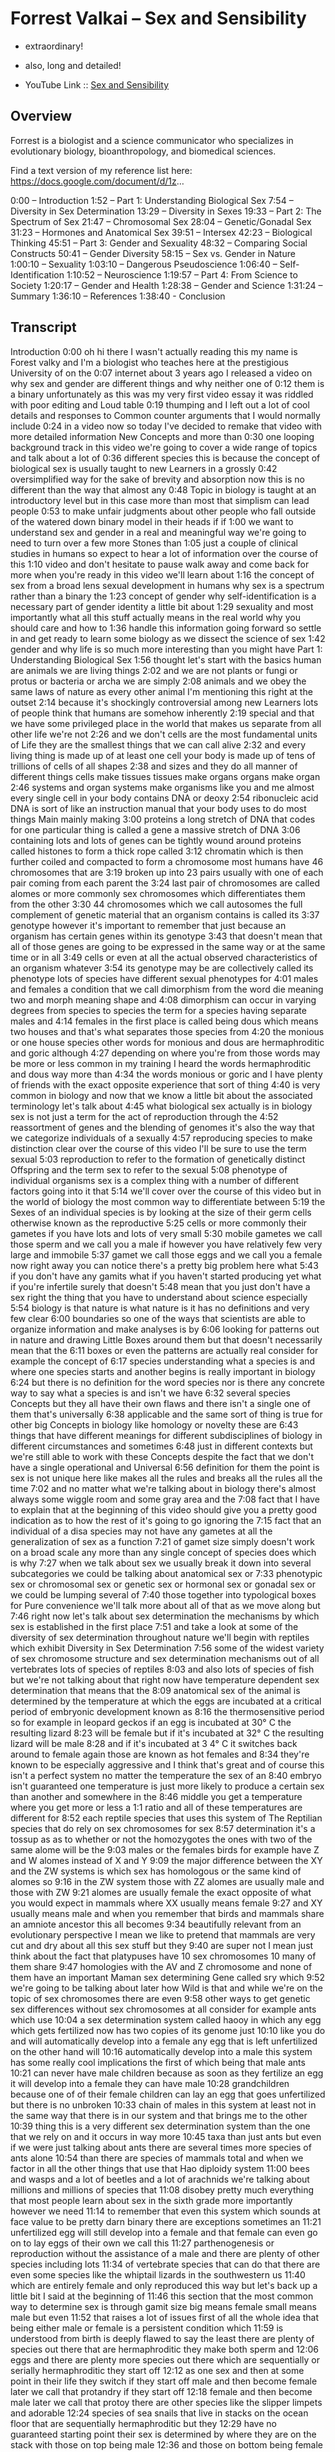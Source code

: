 * Forrest Valkai -- Sex and Sensibility

- extraordinary!
- also, long and detailed!

- YouTube Link :: [[https://youtu.be/nVQplt7Chos?si=adfWny1_eMU42yMV][Sex and Sensibility]]

** Overview

Forrest is a biologist and a science communicator who specializes in evolutionary biology, bioanthropology, and biomedical sciences.

Find a text version of my reference list here: https://docs.google.com/document/d/1z...

0:00 – Introduction
1:52 – Part 1: Understanding Biological Sex
7:54 – Diversity in Sex Determination
13:29 – Diversity in Sexes
19:33 – Part 2: The Spectrum of Sex
21:47 – Chromosomal Sex
28:04 – Genetic/Gonadal Sex
31:23 – Hormones and Anatomical Sex
39:51 – Intersex
42:23 – Biological Thinking
45:51 – Part 3: Gender and Sexuality
48:32 – Comparing Social Constructs
50:41 – Gender Diversity
58:15 – Sex vs. Gender in Nature
1:00:10 – Sexuality
1:03:10 – Dangerous Pseudoscience
1:06:40 – Self-Identification
1:10:52 – Neuroscience
1:19:57 – Part 4: From Science to Society
1:20:17 – Gender and Health
1:28:38 – Gender and Science
1:31:24 – Summary
1:36:10 – References
1:38:40 - Conclusion

** Transcript

Introduction
0:00
oh hi there I wasn't actually reading this my name is Forest valky and I'm a biologist who teaches here at the prestigious University of on the
0:07
internet about 3 years ago I released a video on why sex and gender are different things and why neither one of
0:12
them is a binary unfortunately as this was my very first video essay it was riddled with poor editing and Loud table
0:19
thumping and I left out a lot of cool details and responses to Common counter arguments that I would normally include
0:24
in a video now so today I've decided to remake that video with more detailed information New Concepts and more than
0:30
one looping background track in this video we're going to cover a wide range of topics and talk about a lot of
0:36
different species this is because the concept of biological sex is usually taught to new Learners in a grossly
0:42
oversimplified way for the sake of brevity and absorption now this is no different than the way that almost any
0:48
Topic in biology is taught at an introductory level but in this case more than most that simplism can lead people
0:53
to make unfair judgments about other people who fall outside of the watered down binary model in their heads if if
1:00
we want to understand sex and gender in a real and meaningful way we're going to need to turn over a few more Stones than
1:05
just a couple of clinical studies in humans so expect to hear a lot of information over the course of this
1:10
video and don't hesitate to pause walk away and come back for more when you're ready in this video we'll learn about
1:16
the concept of sex from a broad lens sexual development in humans why sex is a spectrum rather than a binary the
1:23
concept of gender why self-identification is a necessary part of gender identity a little bit about
1:29
sexuality and most importantly what all this stuff actually means in the real world why you should care and how to
1:36
handle this information going forward so settle in and get ready to learn some biology as we dissect the science of sex
1:42
gender and why life is so much more interesting than you might have
Part 1: Understanding Biological Sex
1:56
thought let's start with the basics human are animals we are living things
2:02
and we are not plants or fungi or protus or bacteria or archa we are simply
2:08
animals and we obey the same laws of nature as every other animal I'm mentioning this right at the outset
2:14
because it's shockingly controversial among new Learners lots of people think that humans are somehow inherently
2:19
special and that we have some privileged place in the world that makes us separate from all other life we're not
2:26
and we don't cells are the most fundamental units of Life they are the smallest things that we can call alive
2:32
and every living thing is made up of at least one cell your body is made up of tens of trillions of cells of all shapes
2:38
and sizes and they do all manner of different things cells make tissues tissues make organs organs make organ
2:46
systems and organ systems make organisms like you and me almost every single cell in your body contains DNA or deoxy
2:54
ribonucleic acid DNA is sort of like an instruction manual that your body uses to do most things Main mainly making
3:00
proteins a long stretch of DNA that codes for one particular thing is called a gene a massive stretch of DNA
3:06
containing lots and lots of genes can be tightly wound around proteins called histones to form a thick rope called
3:12
chromatin which is then further coiled and compacted to form a chromosome most humans have 46 chromosomes that are
3:19
broken up into 23 pairs usually with one of each pair coming from each parent the
3:24
last pair of chromosomes are called alomes or more commonly sex chromosomes which differentiates them from the other
3:30
44 chromosomes which we call autosomes the full complement of genetic material that an organism contains is called its
3:37
genotype however it's important to remember that just because an organism has certain genes within its genotype
3:43
that doesn't mean that all of those genes are going to be expressed in the same way or at the same time or in all
3:49
cells or even at all the actual observed characteristics of an organism whatever
3:54
its genotype may be are collectively called its phenotype lots of species have different sexual phenotypes for
4:01
males and females a condition that we call dimorphism from the word die meaning two and morph meaning shape and
4:08
dimorphism can occur in varying degrees from species to species the term for a species having separate males and
4:14
females in the first place is called being dous which means two houses and that's what separates those species from
4:20
the monious or one house species other words for monious and dous are hermaphroditic and goric although
4:27
depending on where you're from those words may be more or less common in my training I heard the words hermaphroditic and dous way more than
4:34
the words monious or goric and I have plenty of friends with the exact opposite experience that sort of thing
4:40
is very common in biology and now that we know a little bit about the associated terminology let's talk about
4:45
what biological sex actually is in biology sex is not just a term for the act of reproduction through the
4:52
reassortment of genes and the blending of genomes it's also the way that we categorize individuals of a sexually
4:57
reproducing species to make distinction clear over the course of this video I'll be sure to use the term sexual
5:03
reproduction to refer to the formation of genetically distinct Offspring and the term sex to refer to the sexual
5:08
phenotype of individual organisms sex is a complex thing with a number of different factors going into it that
5:14
we'll cover over the course of this video but in the world of biology the most common way to differentiate between
5:19
the Sexes of an individual species is by looking at the size of their germ cells otherwise known as the reproductive
5:25
cells or more commonly their gametes if you have lots and lots of very small
5:30
mobile gametes we call those sperm and we call you a male if however you have relatively few very large and immobile
5:37
gamet we call those eggs and we call you a female now right away you can notice there's a pretty big problem here what
5:43
if you don't have any gamits what if you haven't started producing yet what if you're infertile surely that doesn't
5:48
mean that you just don't have a sex right the thing that you have to understand about science especially
5:54
biology is that nature is what nature is it has no definitions and very few clear
6:00
boundaries so one of the ways that scientists are able to organize information and make analyses is by
6:06
looking for patterns out in nature and drawing Little Boxes around them but that doesn't necessarily mean that the
6:11
boxes or even the patterns are actually real consider for example the concept of
6:17
species understanding what a species is and where one species starts and another begins is really important in biology
6:24
but there is no definition for the word species nor is there any concrete way to say what a species is and isn't we have
6:32
several species Concepts but they all have their own flaws and there isn't a single one of them that's universally
6:38
applicable and the same sort of thing is true for other big Concepts in biology like homology or novelty these are
6:43
things that have different meanings for different subdisciplines of biology in different circumstances and sometimes
6:48
just in different contexts but we're still able to work with these Concepts despite the fact that we don't have a single operational and Universal
6:56
definition for them the point is sex is not unique here like makes all the rules and breaks all the rules all the time
7:02
and no matter what we're talking about in biology there's almost always some wiggle room and some gray area and the
7:08
fact that I have to explain that at the beginning of this video should give you a pretty good indication as to how the rest of it's going to go ignoring the
7:15
fact that an individual of a disa species may not have any gametes at all the generalization of sex as a function
7:21
of gamet size simply doesn't work on a broad scale any more than any single concept of species does which is why
7:27
when we talk about sex we usually break it down into several subcategories we could be talking about anatomical sex or
7:33
phenotypic sex or chromosomal sex or genetic sex or hormonal sex or gonadal sex or we could be lumping several of
7:40
those together into typological boxes for Pure convenience we'll talk more about all of that as we move along but
7:46
right now let's talk about sex determination the mechanisms by which sex is established in the first place
7:51
and take a look at some of the diversity of sex determination throughout nature we'll begin with reptiles which exhibit
Diversity in Sex Determination
7:56
some of the widest variety of sex chromosome structure and sex determination mechanisms out of all vertebrates lots of species of reptiles
8:03
and also lots of species of fish but we're not talking about that right now have temperature dependent sex determination that means that the
8:09
anatomical sex of the animal is determined by the temperature at which the eggs are incubated at a critical period of embryonic development known as
8:16
the thermosensitive period so for example in leopard geckos if an egg is incubated at 30° C the resulting lizard
8:23
will be female but if it's incubated at 32° C the resulting lizard will be male
8:28
and if it's incubated at 3 4° C it switches back around to female again those are known as hot females and
8:34
they're known to be especially aggressive and I think that's great and of course this isn't a perfect system no matter the temperature the sex of an
8:40
embryo isn't guaranteed one temperature is just more likely to produce a certain sex than another and somewhere in the
8:46
middle you get a temperature where you get more or less a 1:1 ratio and all of these temperatures are different for
8:52
each reptile species that uses this system of The Reptilian species that do rely on sex chromosomes for sex
8:57
determination it's a tossup as as to whether or not the homozygotes the ones with two of the same alome will be the
9:03
males or the females birds for example have Z and W alomes instead of X and Y
9:09
the major difference between the XY and the ZW systems is which sex has homologous or the same kind of alomes so
9:16
in the ZW system those with ZZ alomes are usually male and those with ZW
9:21
alomes are usually female the exact opposite of what you would expect in mammals where XX usually means female
9:27
and XY usually means male and when you remember that birds and mammals share an amniote ancestor this all becomes
9:34
beautifully relevant from an evolutionary perspective I mean we like to pretend that mammals are very cut and dry about all this sex stuff but they
9:40
are super not I mean just think about the fact that platypuses have 10 sex chromosomes 10 many of them share
9:47
homologies with the AV and Z chromosome and none of them have an important Maman sex determining Gene called sry which
9:52
we're going to be talking about later how Wild is that and while we're on the topic of sex chromosomes there are even
9:58
other ways to get genetic sex differences without sex chromosomes at all consider for example ants which use
10:04
a sex determination system called haooy in which any egg which gets fertilized now has two copies of its genome just
10:10
like you do and will automatically develop into a female any egg that is left unfertilized on the other hand will
10:16
automatically develop into a male this system has some really cool implications the first of which being that male ants
10:21
can never have male children because as soon as they fertilize an egg it will develop into a female they can have male
10:28
grandchildren because one of of their female children can lay an egg that goes unfertilized but there is no unbroken
10:33
chain of males in this system at least not in the same way that there is in our system and that brings me to the other
10:39
thing this is a very different sex determination system than the one that we rely on and it occurs in way more
10:45
taxa than just ants but even if we were just talking about ants there are several times more species of ants alone
10:54
than there are species of mammals total and when we factor in all the other things that use that Hao diploidy system
11:00
bees and wasps and a lot of beetles and a lot of arachnids we're talking about millions and millions of species that
11:08
disobey pretty much everything that most people learn about sex in the sixth grade more importantly however we need
11:14
to remember that even this system which sounds at face value to be pretty darn binary there are exceptions sometimes an
11:21
unfertilized egg will still develop into a female and that female can even go on to lay eggs of their own we call this
11:27
parthenogenesis or reproduction without the assistance of a male and there are plenty of other species including lots
11:34
of vertebrate species that can do that there are even some species like the whiptail lizards in the southwestern us
11:40
which are entirely female and only reproduced this way but let's back up a little bit I said at the beginning of
11:46
this section that the most common way to determine sex is through gamit size big means female small means male but even
11:52
that raises a lot of issues first of all the whole idea that being either male or female is a persistent condition which
11:59
is understood from birth is deeply flawed to say the least there are plenty of species out there that are hermaphroditic they make both sperm and
12:06
eggs and there are plenty more species out there which are sequentially or serially hermaphroditic they start off
12:12
as one sex and then at some point in their life they switch if they start off male and then become female later we call that protandry if they start off
12:18
female and then become male later we call that protoy there are other species like the slipper limpets and adorable
12:24
species of sea snails that live in stacks on the ocean floor that are sequentially hermaphroditic but they
12:29
have no guaranteed starting point their sex is determined by where they are on the stack with those on top being male
12:36
and those on bottom being female so even if one of them has been a male for a very long time all it takes is another
12:41
limpic climbing on top and it'll just turn into a female they're also plenty of species like the stoplight parrot
12:47
fish which are sequentially hermaphroditic but don't have to be they only switch Sexes if they can't find a
12:53
mate and there are even other species which are bidirectionally hermaphroditic meaning they can swap back and forth all
12:59
of these situations constitute massive evolutionary advantages because these individuals get to pass their genes
13:04
along regardless of what sex they have to be to do it and the other members of their population get to do the same all
13:10
that is to say sperm versus egg production is not a bad way to talk about sex it's just important to
13:15
remember that it's not always the full story in all those examples I just gave there are species which produce sperm at
13:21
one point in their lives and eggs at another point in their lives meaning their sex is neither fixed nor immutable
13:26
and asking for their sex is about as useful as asking for the time but even with all that in mind we could still say
Diversity in Sexes
13:32
that these species are producing either one type of gamet or the other or both at any given time and because there are
13:38
still just these two types of gametes this is still ultimately a binary system the problem is that only applies because
13:45
we're talking about an isogamous species here species which have more than one size of gamt and there are plenty of
13:51
species which are isog gamus meaning they have only one size of gamt so what are we supposed to do with them and to
13:57
be clear being isog gamus isn't the same thing as being hermaphroditic these species still differentiate into mating
14:03
types which you can kind of think of as males and females only we would call them plus and minus based on who's giving and who's receiving the gametes
14:09
and of course if we were to try to Define everybody that way then animals like seahorses would have their sexes swapped because the females deposit eggs
14:16
into the males who then fertilize them and give birth to live young and then there's tetrahymena thmil a radical
14:22
little protozoan with seven distinct mating types each one of which can reproduce with any of the other six but
14:27
not with its own there are also some species out there that have more than two gamet sizes for example there's a
14:32
species of fruit fly which has one size of egg and three different sizes of sperm so if size is really all that
14:39
matters we should be saying that there are four Sexes here or at the very least there's two but one of them is broken
14:44
down into three subcategories one of which violates this whole system anyway because its sperm is bigger than the egg
14:50
and that's not even mentioning the situations where the sperm is bigger than the entire fly there's also a genus
14:56
of green algae which can reproduce in a variety of ways some a sexual some sexual and one of the sexual ways that
15:01
it can reproduce is to divide itself up to 64 times until it becomes its own
15:07
gametes each of the daughter cells grows a flagellum and becomes a gamet of a variety of sizes and then there's the
15:13
genus pandina which lives in colonies of 16 cells which then divide into eight large and eight small gametes only any
15:20
of those gametes can fuse two big two small one big one small you name it some plants also have sperm and eggs although
15:26
they do things a little bit differently looking just at the angiosperms the flowering plants they can be either
15:31
monious or dous but even within those two categories there's a lot of variation when a flower has both male
15:38
and female parts we call it a perfect flower apricots are a great example of a Monisha species with perfect flowers
15:45
when a flower has either male or female parts we call those imperfect flowers so you could have a disa species like Aspen
15:52
trees in which each tree is either male or female but you could also have imperfect flowers within a mon species
15:59
walnut trees for example are monious and have both male and female flowers on the
16:04
same tree and then there are fungi which also have different mating types which are sort of analogous to the sexes in
16:10
plants and animals in that they each possess a particular set of genes which conveys a particular sexual phenotype
16:15
the difference is that in some fungi like yeast there are two mating types and in other fungi like split Gill
16:21
mushrooms there are over 23,000 mating types and even among all those mating
16:27
types there are different levels of of complexity with some mating types being unipolar bipolar or tetrapolar depending
16:33
on how many crossover events there are and how many genes are actually being shared during reproduction and none of
16:39
that is even touching on the fact that there are some fungi which are homothallic meaning they can self- fertilize and reproduce from a single
16:45
Spore and then there are heterothallic fungi which need other compatible fungi to reproduce with nor is it touching on
16:52
the fact that some fungi can exist in an anamorphic or asexual form or a tmorph
16:58
or sexual form allowing them to adapt their reproductive strategy to whatever their local environment requires and
17:05
even if you were to really really try to say that all of these fungi actually exist in a very specific discrete sexual
17:12
category the hyi or the roots of the fungus can have multiple nuclei within
17:17
the same cell and those nuclei can contain different genomes of different mating types which means one single
17:23
fungal system can have lots of different Sexes all at once and even if we walk it
17:29
all the way back to strictly dous and anog species there are still individuals
17:35
which we call gynandromorphs which means they have some male and some female parts within the same body there are
17:41
even some of them which we call bilateral gandr morphs because they're split right down the middle with one
17:47
half of their body being male and the other half being female bilateral gandr morphy doesn't really happen in mammals
17:53
but it does happen in Maman gonads ovotestes are organs which have ovarian tissue on one side and testicular tissue
18:00
on the other side that can happen in humans and in many other mammals and there are even some mammals like
18:06
European moles where that is the normal ground state of all females perhaps this is all just a bit too weird and you want
18:12
to try to do away with all this variation and combine sex and sexual reproduction boiling sex down to just
18:19
the function of genome blend unfortunately if you do that things are going to get a whole lot weirder
18:24
consider for example the fact that bacteria can share genes in lots of different ways one of those ways is
18:30
called conjugation which is essentially bacterial mating during conjugation a donor cell connects to a recipient cell
18:36
and gives them plasma genes which they can use the attachment is even done by a structure called a sex pilus how are you
18:42
going to talk about males and females in an organism which has no sex chromosomes no sex organs no gametes no more than
18:49
one cell and in which any individual could give or receive DNA at any given time and let's not forget the fact that
18:56
bacteria can also do this neat trick called trans information where they can incorporate free DNA into their genomes
19:02
and that DNA can be sourced from pretty much anywhere including dead bacteria if
19:07
you really want to say that sex is all just about genome blending then you'd have to admit that sometimes functional
19:14
sexual reproduction can happen with dead things so it's important that we have some sort of structure to this concept
19:20
of sex but as we've just seen that structure is highly variable and can be pretty difficult to pin down so where do
19:26
we go from here well it just so happens that this EX exact issue is why Modern Biology is Shifting to a new model of a
19:32
sex Spectrum let's talk about [Music]
Part 2: The Spectrum of Sex
19:39
that for a lot of people the concept of sex being multi-dimensional Dynamic and
19:44
spectral can be a little bit daunting but Spectra in nature even regarding sex
19:49
is something that you're almost certainly already more familiar with than you may realize consider for example human height we know that male
19:56
humans are 10 to 15% taller than female but when we look at how that data plots out the actual distribution of height
20:03
between Sexes we see that there's certainly a difference between averages but the overlap is nearly 2/3 of the
20:09
graph so when we say that males are 10 to 15% taller than females we don't mean that every male is taller than every
20:16
female nor do we mean that height alone is a reliable way to distinguish between Sexes nor do we mean that any male
20:23
that's shorter than an average female isn't actually a male or that there's a height limit to females or anything like
20:29
that we're just talking about a trend in the population and when you start thinking about almost any sex-based
20:35
characteristic even sex determining factors you'll find that we're talking about Trends not binaries a whole heck
20:41
of a lot despite popular belief there is no single simple switch for sex determination in fact the more we've
20:48
looked at it the more we found that sex is a multivariant system a suite of diverse characteristics produced by an
20:55
array of different factors no single one of which is solely determinant of the outcome and no single one of which has
21:01
only two options and to better understand what I mean by that let's look at humans as a case study overall
21:06
there are four major steps to sex determination in humans first is the establishment of your chromosomal sex at
21:12
the time of fertilization this is usually either XX or XY second is the development of gonads due to the
21:18
expression of genetic Pathways encoded on those chromosomes this establishes your gatal sex third is the continuation
21:24
of sex specific development of your internal and external genitalia which is what establishes your anatomical sex and
21:31
finally you establish outwardly visible sex characteristics which is what establishes your phenotypic sex and
21:36
while that all sounds very straightforward at face value when you understand the sheer range of possibilities in each one of those four
21:43
steps you'll start to see why it's completely impossible to call any part of this a binary let's start big with
Chromosomal Sex
21:49
the idea that XX always means female and XY always means male right away this has
21:54
a lot of problems de Chappelle syndrome is when a person has XX chromosomes but still develops anatomically as a male
22:01
this usually happens because the SR y Gene an important Gene for male development is translocated or moved
22:07
onto an X chromosome but this isn't always the case because the genes for both testes and ovaries are Upstream so
22:14
to speak there are individuals with de Chappelle syndrome who don't possess any y derived genes at all and just as de
22:21
Chappelle syndrome is a variation in the sex characteristics of people with XX chromosomes Swire syndrome is a
22:27
variation in the sex characteristics of people with XY chromosomes for example there could be a mutation on or a
22:32
deletion of that sry Gene and without that Gene acting on gonads these people
22:37
could be chromosomally male but hormonally anatomically and phenotypically female and yes there are
22:44
plenty of cases of women with swi syndrome getting pregnant and giving birth these are anatomically female
22:49
chromosomally male women giving birth to healthy children and this can be done experimentally as well researchers have
22:55
spliced an sry gene into mice with XX chromosomes or out of mice with XY chromosomes and cause them to develop
23:02
anatomies and behaviors that are in STK contrast to their chromosomal sex even going so far is seeing XX mice develop
23:08
male genitalia or having XY mice bearing litters and this happens out in nature as well even in mammals in African pygmy
23:15
mice 75% of females have a y chromosome and an Sr y Gene and in the creeping BS
23:21
here in the US all males have XX chromosomes these aren't anomalies or crazy mutations these are persistent
23:28
evolutionary changes and even humans which have a y chromosome and an Sr y Gene still develop in the same estrogen
23:36
Rich environment as every other embryo and if they don't produce enough testosterone to counteract that estrogen
23:41
they could still develop as an anatomical female no matter what their chromosomes or what their genes look
23:47
like but that's getting ahead of ourselves and talking about hormones we'll get to those in a minute going further with just genes and chromosomes
23:53
there's also Turner syndrome which is the condition of having an X and then nothing else having just a y would be
23:59
lethal but having Just One X is functionally the same as being chromosomally female because when you
24:04
have two x's the second X doesn't really do much if you recall chromosomes are made of a thick rope of DNA and proteins
24:11
called chromatin when that chromatin is loose and accessible the genes contained within it are able to be transcribed to
24:17
make proteins we call this structure UK chromatin when the chromatin is wound tightly however the genes are
24:23
inaccessible and functionally inactive we call that structure heterochromatin when someone has has 2 X chromosomes one
24:29
of those X's ends up being scrunched down and condensed into a heterochromatic structure called a bar
24:35
body with only about 15% of it being expressed at any given time and whether it's the first or the second X that gets
24:40
scrunched up like this varies from cell to cell you could literally have two cells right next to each other one
24:47
expressing the first X and the other expressing the second X this can be easily seen in calico cats which have
24:52
the alals for either orange or black fur on their ex chromosomes the random distribution of orange or black color
24:58
with in their coats is the result of the random inactivation of X chromosomes in their underlying tissues so if you think
25:04
having either XX or XY chromosomes is the only thing that determines your sex then would someone with turner syndrome
25:10
with only one X chromosome have half of a sex looking in the opposite direction triple X syndrome as the name suggests
25:16
is when someone has three X chromosomes poly X syndrome is when someone has four or five X chromosomes Jacob syndrome is
25:23
when they have one X and two y's and kleinfelter syndrome is any combination of multiple x's and one or more y's so
25:31
XX y XX y y XXX y XXXX YY and on and on
25:37
and on so again if you really think that having either XX or XY chromosomes is the only thing that establishes your sex
25:44
then would someone with three or more sex chromosomes have multiple Sexes and the possibilities certainly don't stop
25:50
there because there are some ways in which a person can have some cells inside their body which are chromosomally different than others one
25:56
of the ways this can happen is mosaicism which usually occurs following a copying error early in development resulting in
26:02
an individual developing from a single egg but possessing two or more cell populations with different genetic
26:07
makeup mosaicism can affect any type of cell and can include whole sex chromosomes as well resulting in a
26:13
person with a mixture of male and female cells and subsequently male and female traits and mosaicism isn't the only way
26:19
in which you can have cells with different DNA inhabiting the same body chimerism occurs when two different egg
26:24
cells are fertilized and then at some point in their development the embryos fuse meaning the resulting embryo will
26:30
have two sets of cells with two different types of DNA fun fact this is also called reverse twinning which is an
26:36
awesome name just like with mosaicism the tissues that end up being chimeric in these situations vary in each
26:41
circumstance depending on which cells are traveling how they do it and where they settle chimerism usually doesn't
26:47
show any signs or symptoms but sometimes when these people have children they find that they are more distantly
26:52
related to them than they had expected with a son or a daughter being more genetically similar to a nephew or or a
26:58
nie for example how Wild is that and also just like with mosaicism this can result in a person with a mixture of
27:05
male and female cells and the unique proportion and distribution of those cells dictates that person's unique sex
27:11
characteristics and all of that is just primary chimerism secondary chimerism can be the result of organ
27:17
transplantation blood transfusion or if you've ever been pregnant before you may have experienced a phenomenon called
27:23
microchimerism without even knowing it microchimerism is when fetal stem cells cross the placenta and implant
27:29
themselves somewhere in the parents body or vice versa if you're chromosomally female and you've ever been pregnant
27:35
with a chromosomally male child there's a chance that some of the cells and some of the organs somewhere in your body
27:41
have XY chromosomes and some of your child cells have XX chromosomes and that's all totally natural the point is
27:47
just like with all the different chromosomal configurations that we talked about earlier if xx and XY are all that matters how would we classify
27:55
these people do they have multiple Sexes at once are different parts of their body different Sexes or can we just
28:01
admit that some people exist outside the simplified binary framework a moment ago
Genetic/Gonadal Sex
28:06
I touched on how defining chromosomal females as having two x's is really about as useful as just saying that they
28:12
don't have a y but having a why doesn't really mean anything on its own either
28:17
remember certain genes are only going to be expressed at certain times under certain conditions and in certain
28:22
tissues like for example some of the genes that produce sperm which are only ever going to be expressed in the testes
28:28
so if I don't have testes for any of the reasons that we talked about earlier or any other reason then these genes do
28:35
nothing and having them means nothing the point is even if you have a certain sex related Gene even if you have a
28:41
whole sex chromosome you could still be missing any one of a dozen pieces of the puzzle of what sex determination
28:47
actually is for example there was one study back in the 1980s that showed that female wallabies with XX alomes that
28:53
didn't have any egg cells at Birth actually went on to develop testes even without an sry Gene and you know why
29:00
it's because everybody watching this has the genes for both testes and ovaries
29:05
what goads you get whether it's one or the other or neither or both comes down to an incredibly complex set of genetic
29:12
interactions across several chromosomes most of which aren't even your sex chromosomes for example one of the genes
29:18
that helps build testes is called s sox9 and it's found on chromosome number 17
29:24
if you have ovaries that's because there's another gene on your ex chromosome called n r0 B1 which makes a
29:30
protein called Dax one that stops s sox9 from giving you testes now chromosomal
29:35
males have an X chromosome too but they also have a y chromosome which usually contains a gene called Sr Y which works
29:41
by producing a protein which binds to nr0 B1 and stops it from making Dax one so that s sox9 can produce testes again
29:49
that's why I have testes at this very moment it's because a gene made of protein that stopped another Gene from
29:55
making a different protein that would have have otherwise stopped a different Gene from giving me the testes that I
30:02
have how awesome is that it's also important to remember that some genes are pleotropic meaning they are one gene
30:08
with several effects throughout the body a great example of that is s sox9 which isn't only responsible for testical
30:15
development but also plays a role in skeleton development and it's even more important to remember that the three
30:20
genes I just listed aren't even close to the end of the story there are plenty more genes at play here like w nt4 which
30:27
is important for veloping ovaries and kidneys and even if I were to give you every single Gene that I could think of
30:33
it still might not be the end of the story because there's evidence for other unknown genes which play some role in
30:39
gonad development as well now if you're paying attention you might be starting to put some pieces together here like for example that you could have a
30:45
perfectly functional Y chromosome but have a mutation on your sx9 gene or extra copies of your W4 Gene and so you
30:52
still end up with female reproductive Anatomy or you could have no Y chromosome at all but you're missing an nr0 one gene or overex expressing an S
30:59
sox9 Gene and so you still end up with testes and let's not forget the difference between heterochromatin and
31:05
UK chromatin you could have all the right genes in all the right places but they're just wound a little bit too tightly so they're functionally turned
31:11
off and yes there are other animals even other mammals that don't have an sry gene or even a y chromosome and yet they
31:18
still have genetic sex differentiation and they still reproduce sexually none of these factors are guaranteed binary
Hormones and Anatomical Sex
31:24
sex switches but let's ignore all of that let's say you have have all the right chromosomes and all the right genes and whatever gonads that you like
31:31
that still isn't good enough because it is the hormones that those gonads produce that actually causes you to
31:38
develop as a male or a female or somewhere in between and hormones aren't nearly as simple as people like to
31:43
pretend either for about as long as we've known what hormones are the idea of testosterone being the man hormone
31:50
that makes you aggressive and estrogen being the woman hormone that makes you compassionate has been very popular
31:56
science fiction however all all the way back in the 1930s scientists were noticing that both male and female
32:02
animals interacted with both male and female hormones in pretty unexpected ways male horses were shown to possess
32:08
striking levels of female hormones and female rats exposed to male hormones experienced female typical anatomical
32:15
developments even male typical and female typical behaviors seemed to increase when lab animals were exposed
32:20
to hormones of the opposite sex just like everything else in biology hormones got a lot more interesting the closer we
32:26
looked at them and yet to this day lots of people are still very surprised to find that we all have testosterone and
32:32
estrogen and all sorts of other hormones in our bodies all the time and they don't usually do what people think they
32:38
do Endocrinology gets pretty complicated pretty fast so let me give you a very simplified example of a few key hormones
32:45
so you can understand a little bit of what I'm talking about here you see some of the cholesterol in your body can be converted into progesterone and that's
32:51
what becomes testosterone and that's what gives you what some of my anatomy professors would call male internal Plumbing some testosterone can then be
32:58
converted into dihydrotestosterone and that's what gives you male external genitalia or
33:03
testosterone can be converted into estrogen and estradiol and that's where you get female sex characteristics
33:09
sometimes the same hormones can have different effects in different Sexes like the lutenizing hormone which triggers the ovaries to release eggs and
33:15
the testes to produce sperm or a Stadol which signals the growth of female internal genitalia and also helps
33:20
regulate erectile function all this is to say these different hormones are not male or female things everybody has all
33:27
of these hormones in their bodies all the time and your specific hormone levels are as unique as your fingerprint
33:32
it's also important to point out that hormones don't actually do anything by themselves all they can do is bind the
33:39
cell receptors and then cause those cells to do things and those cell receptors are controlled by a totally
33:44
different Gene pathway with just as much room for variation so for example you could have a daughter who hasn't had her
33:50
first period by age 16 so you bring her to the doctor to figure out what's going on and you find out that she's actually
33:55
chromosomally male but she has Androgen in Sensitivity Syndrome which means her cells aren producing The receptors to
34:00
bind testosterone so even though she has XY chromosomes and more than enough testosterone to go around she is still
34:07
anatomically and phenotypically female and if you think that's some wild and Fantastical scenario it's not Androgen
34:14
Sensitivity Syndrome affects one in 20,000 people that's about the same rate as albanism and there are some ways in
34:20
which more or less the same thing can happen in the opposite direction like some cases of congenital adrenal
34:25
hyperplasia in which a chromosome will female would be exposed to high levels of androgens prenatally and so develop
34:32
partially or fully masculinized external genitalia but who cares about all these chromosomes and genes and hormones and
34:39
developmental stuff at the end of the day you're either born with a penis or a vulva right well not always in Western
34:46
cultures sex is typically assigned at Birth based on a visual inspection of external genitalia and for that reason a
34:52
lot of people tend to assume that external genitalia are a simple and unambiguous way to indicate sex in One
34:58
Direction or the other but that is a super narrow Viewpoint and it couldn't be further from the truth to understand
35:03
what I mean by that let's start by addressing the super common belief that we are all females by default and it's
35:09
the Y chromosome that makes someone transform into a male that is a major oversimplification and the truth is way
35:15
cooler at around 3 to 6 weeks of development regardless of your sex chromosomes all embryos look the same in
35:21
fact this stage is called the indifferent stage but that doesn't mean that we're all phenotypically female
35:27
there is no no male or female phenotype at this stage at around 5 weeks a structure called The urogenital Ridge
35:33
will give rise to the wolfian and muan ducts if left unchecked the wolfian ducts will eventually develop into the
35:39
ductus defin which used to be called vas defrin and the mearian ducts will develop into the uterine tubes which
35:44
used to be called Fallopian tubes so it isn't that we all start out female most people start with the fundamentals of
35:51
both male and female genitalia and usually one of those continues to develop while the other one is
35:57
reabsorbed abbed however that isn't always the case for example a chromosomal male with persistent mulian
36:03
duct syndrome will have a penis and testicles as well as all or part of a uterus and uterine tubes and maybe even
36:10
the upper third of a vagina whereas a chromosomal female with muan a Genesis will lack those structures as genitals
36:16
start forming from What's called the genital tubal at around 4 weeks you would still have no idea whether they're
36:22
forming a penis or a vulva that whole region is so undifferentiated at this point that it takes another two full
36:28
weeks just to separate your urethra and your anus before then you still have a singular lower orifice basically a cloa
36:36
in fact the folds surrounding that orifice are even called gloal folds actual proper sexual differentiation of
36:41
the gonads depends on signaling from what are called primordial germ cells this means that in order for things to go smoothly those primordial germ cells
36:49
have to actually make it to the gonadal region to begin developing into an ovary a tesus or an ovotestis otherwise you
36:55
end up with gatal dis Genesis we going ads simply don't develop at all this usually results in a person who is
37:00
phenotypically female but doesn't menstrate and doesn't develop female specific secondary sex characteristics at puberty sexual differentiation of the
37:07
genitalia is largely driven by hormones produced by the gonads so if there's a problem Upstream there's going to be a
37:12
lot of changes Downstream as well but that isn't the only place those hormones come from for example you could have
37:17
secondary hypogonadism which is when your hypothalamus and pituitary gland aren't producing enough androgens and so
37:23
you get similar results to Androgen Sensitivity Syndrome because there simply Aren't Enough androgens to go around no matter how it happens through
37:29
congenital adrenal hyperplasia or through Androgen and Sensitivity Syndrome or through secondary hypogonadism or through any other way
37:36
the story is largely the same too many or too few of these hormones can masculinize or feminize the body in ways
37:43
that may not be congruent with the person's chromosomal sex and to blur the lines even further one in every 2,000
37:48
people are born with atypical or ambiguous genitalia meaning that their external genitalia aren't clearly
37:54
defined and may not match up with their genetic sex or their other sex organs someone could be born with an enlarged
37:59
clitoris that looks like a penis with an undeveloped penis that looks like a clitoris with a fused labia that looks like a scrotum with an unfused scrotum
38:06
that looks like a labia or with an atypically positioned urethra which greatly enhances the ambiguity of any of
38:11
those structures any one of those situations could easily result in a child being assigned the wrong sex at
38:17
Birth and to complicate matters further ambiguous genitalia are usually surgically altered one way or the other
38:23
often without the child's consent which is a whole other ethical bag of worms one of the more interes in examples of
38:28
the kind of variation we can see in human sexual development comes from a small community in the Dominican Republic where around one in every 90
38:34
children are known as GID does gidos children are chromosomally male but they're deficient in an enzyme called
38:40
five Alpha reductase which converts testosterone to dihydrotestosterone which as I mentioned earlier is what
38:46
causes you to develop male external genitalia as a result these children are born with external genitalia that are either Ambiguously or completely female
38:53
and they're often assigned female at Birth and raised as girls that is until they hit puberty and start developing
38:59
secondary sex characteristics typical of males and also start growing a phus and a scrotum and their testicles descent
39:06
and that's where the word gados comes from it's derived from a Spanish slang word for testicles and the number 12
39:11
which is when these kids usually hit puberty gavid do balls at 12 Research into this population shows that these
39:17
children usually grow up to have the gender identity and take on the gender roles of a typical man we'll talk about
39:22
what those words mean in a minute what's so important here is that if you're talking about chromosomal sex these people haven't changed at all but if
39:29
you're talking about anatomical sex they just switch their sexes by totally natural means and no matter what layer
39:35
of sex you're talking about there are many sex traits not just those found in the GD do which can change over time
39:41
either anthropogenically or otherwise which makes sex a very complex and temporally fluid system and it means
39:48
basing the entire system of sex assignment off of a casual glance at a baby's giblets is a major problem a
Intersex
39:53
little while ago I said that human sex determination could be broken down into four major steps establishing chromosomal sex establishing gonadal sex
40:01
establishing anatomical sex and finally establishing phenotypic sex and since then we've talked about how every single
40:07
one of those steps can be fuzzy and even Dynamic the chromosomal hormonal and anatomical variations we've been talking
40:14
about here all fall under the umbrella of what are known as intersex conditions or dsds differences in sexual
40:20
development the currence rate of individual intersex conditions varies between one and under 100 and one and a
40:26
few thousand but even even at the most conservative estimates we're talking about tens of millions of people who
40:32
fall outside of the supposed sex binary the UN estimates that 1.7% of the global
40:38
population is interex and with a global population of around 8 billion people we
40:43
would be talking about 136 million people that's a population
40:48
the size of Russia imagine the leg work you have to do to hold on to this bizarrely parochial worldview that every
40:56
single one of the over 8 billion people around the world fall perfectly into one
41:02
of two distinct and discreet boxes unless they're Russians and even if we could agree that sex is a simple and
41:08
uncomplicated thing for 98.3% of all of humanity that's no reason to gloss over
41:14
the immense diversity within that last 1.7% I mean consider the fact that
41:20
99.9% of all atoms in the universe are either hydrogen or helium that's way
41:25
more of a binary than human sex could ever be and yet it's not a reason to ignore the other 116 elements on the
41:32
periodic table or call them anomalies and variations of hydrogen and helium there are tens of millions of intersex
41:39
people out there their lives and experiences matter and they shouldn't be ignored or forced to conform to a strict
41:45
binary for our convenience all this is to say simply having an X or a y
41:50
chromosome is neither necessary nor sufficient for determining your overall biological sex there is is no standard
41:58
template for male versus female development out in nature or in humans
42:03
as it stands there are more than enough variations on the sex chromosomes alone to produce a female that is masculine
42:10
enough or a male that is feminine enough to pass as the opposite sex both in Social Circles and even just to
42:16
themselves the possibilities are simply too broad and the people they produce too diverse to reduce any part of
Biological Thinking
42:23
biological sex down to a simple binary even after all of this it's still very possible that there are still some of
42:29
you out there that think all I'm doing is throwing out exceptions to the rules but the thing is in science finding
42:34
exceptions to the rules is often what tells us that it's time to re-evaluate what we thought we knew about the rules
42:40
in the first place that's how science has always moved forward but to understand what I mean by that you need
42:45
to take a step outside of typological thinking for a moment let me explain what that means you see in biology we're
42:51
taught to employ different kinds of thinking to approach different challenges and answer different questions under different circumstances
42:56
an analog for this would be like learning kickboxing and Military strategy these are two different ways to think about conflict and one is going to
43:03
be more useful than the other in different situations similarly there are lots of different ways to think about biological information and while
43:09
thinking in terms of systems may be good for physiology it's going to yield different results when you're talking about ecology and it might be better to
43:16
think in terms of networks there are lots of different types of thinking in this field but the big three that I want to focus on here are typological tree
43:23
and population thinking typological thinking categorizes things into distin distinct essential groups with exclusive
43:28
parts and clear boundaries this type of thinking is great for rapidly understanding major Concepts without much Nuance think about the first time
43:35
you learned the difference between a plant cell and an animal cell for example but it's not as good for areas where things get fuzzy and gray like
43:41
protus which have plant-like or animall likee cells but certainly aren't plants or animals tree thinking focuses on
43:47
evolutionary relationships and the utility of adaptations it's great for when you see a new organism with
43:52
familiar characteristics consider the evolutionary benefits of those characteristics and instantly understand a little bit more about that organism's
43:59
life history and probably what it's related to as well however it's not always the best for addressing variations within a characteristic like
44:05
wings on an insect versus Wings on a penguin population thinking accounts for and emphasizes variation it takes the
44:12
entire population into account and helps to understand the Dynamics of that population for example when looking at a
44:17
group of cancer cells and understanding which among them are most likely to metastasize but it's not great for telling you what cancer cells are or why
44:24
they exist in the first place so when we're thinking about biological sex it can be very easy to want to boil things
44:30
down into the simplified typological categories that we were first taught or to use tree thinking to think about it
44:35
in terms of a reductive binary functionality but when you consider the full spectrum of sex looking across
44:41
hundreds of different species especially humans who are the most studied animals on Earth these types of thinking are
44:46
simply not appropriate in fact sometimes they're not even useful we would have so much deeper of an understanding of sex
44:53
and so much less risk of dehumanizing people if we were to utilize population thinking and take into account all the
45:00
beautiful variation of our global population so far we've talked about xxxy sex determination xxxz sex
45:07
determination ZZ ZW sex determination environmental sex determination genic
45:12
sex determination and how all of those vary beyond what a simple binary could contain but more than anything we've
45:18
shown that it's next to impossible to talk about sex in a meaningful way without talking about development and
45:23
any biologist will tell you that development covers your entire lifespan not just the point up to your birth your
45:30
genotype stays more or less stable throughout your life but the way that it's expressed in the environmental
45:35
factors around you change and so your sexual phenotype changes as well and that's no different than any other part
45:40
of biology but all of that is only the first part of this video when you remember that sex is not the whole story
45:47
of The Human Experience all the diversity we've talked about becomes a whole lot broader and a whole lot cooler
Part 3: Gender and Sexuality
45:58
I mentioned earlier that when we talk about biological sex we sometimes need to specify as to whether we're talking about hormonal sex gatal sex chromosomal
46:06
sex anatomical sex phenotypic sex and so on the key takeaway from that last section was that no one of those
46:11
categories necessarily implies any of the others in this section we're going to be talking about how none of those
46:17
categories are the same thing as words like man or woman just like how the words Theory and guess are used
46:23
interchangeably in common parlaments but have very different meanings in terms of science the words sex and gender aren't
46:29
nearly as synonymous as you might assume based on their day-to-day usage sex refers to the many anatomical and
46:35
physiological characteristics of individuals who are male female or intersex whereas gender refers to the
46:41
socially constructed roles Norms behaviors and characteristics of women men girls boys and non-binary people
46:48
whereas sex is strictly biological gender is something that is designed and assigned by the individual experiencing
46:54
it and others around them based on cultural habits and practices because gender interacts with but is
47:00
fundamentally different from sex the two are often aligned but that isn't necessarily the case when someone's
47:06
anatomical features match their own internal sense of their gender we call that person cisgender from the Latin
47:12
prefix CIS meaning on the same side when they don't we call that person transgender using the Latin prefix trans
47:19
meaning on the opposite side being transgender is not the same as being intersex these are distinct groups that
47:25
may overlap but we should be careful not to conflate the two however we can use our understanding of intersect people to
47:30
help highlight the distinction between sex and gender think back to the cases I talked about earlier of swi syndrome
47:36
here we have someone who is chromosomally male but anatomically and phenotypically female they feel like a
47:42
woman they dress like a woman they act like a woman they can get pregnant and they can give birth all while having XY
47:48
chromosomes if sex and gender were truly synonymous then you would have to accept that this person is a man because they
47:55
have XY chromosomes which means some men can give birth or you'd have to accept that they are a woman because they have
48:01
female reproductive Anatomy which means some women have XY chromosomes neither of which is possible within a strict
48:07
binary essentialist framework if however you simply separate sex from gender this all makes perfect sense being able to
48:14
become pregnant is not a necessary condition of Womanhood so it has no real bearing here there are plenty of ways
48:20
for the different aspects of sex to be in congruent and none of them necessarily need to line up with gender
48:25
that makes this person interesting but nowhere near outside the realm of possibility people with Swire syndrome
48:31
are no longer anomalous exceptions to the rules they're just people a common sticking point for people who are new to
Comparing Social Constructs
48:37
thinking about gender in this way is to wonder if gender is a social construct and is determined by someone's personal
48:43
identity then why aren't other social constructs treated this way why for example would it be inappropriate to
48:50
self-identify as another race in order to answer this question we need only compare any two other social constructs
48:56
in order to see that the idea of different social constructs having different rules is something that we're already all familiar with whether we're
49:03
conscious of that or not consider for example the social construct of money there are no wild dollar bills growing
49:09
out in nature money is something that is invented by and maintained by generations of humans it isn't
49:16
objectively real in any concrete way but it does affect our lives like gender
49:21
money is something that you experience differently based on the circumstances of your birth and it means different things for for different people and
49:27
different cultures at different times but unlike gender it's entirely determined by external factors its value
49:33
is dependent upon group agreement and your relationship with it can be altered arbitrarily by your and other people's
49:39
personal choices let's try another how about the social construct of marriage like gender it's reliant on aspects of
49:46
your personal identity in this case sexuality which usually plays a big role in deciding who you're marrying but
49:51
unlike gender it's not something that relies on self-identification instead it's largely a legal thing and it has
49:57
measurable effects on your private property more than your body circling back to the social construct of race
50:02
like gender it changes throughout history its dynamic in its presentation it impacts your social and political
50:07
life and it's contingent upon truly arbitrary categorization systems but unlike gender which is rooted in culture
50:13
and identity race is rooted largely in ethnicity despite there being far more diversity within so-called races than
50:20
between them these two social constructs like almost any two social constructs are intersectional but not in any way
50:27
interchangeable we'll talk more about self-identification in a minute but the point here is that when you stop to think about what a social construct is
50:33
and does you'll very quickly realize that just like how everything that's considered to be a vehicle can't be
50:39
categorized and utilized in the same way everything that's considered to be a social construct can't either it's also
Gender Diversity
50:44
important to remember that while gender is being constructed it's also being experienced this fact alone makes gender
50:51
a highly multi-dimensional concept because we're not just talking about somebody's gender identity which is a
50:56
core part of their individuality but also their gender expression their behaviors and appearances as well as
51:03
their cultural expectations social status how to flaunt secondary sex characteristics and specific behaviors
51:09
associated with these gender categories for this reason gender becomes pretty non-binary pretty fast but that's not a
51:15
new thing for Humanity when we look across culture and throughout history traditional gender roles have been linked to things like socioeconomic
51:22
status and power far more frequently than they've been linked to sex alone and there are a multitude of cultures
51:28
across time and space that have more than two genders in their cultural construct even today after centuries of
51:34
colonialism and Erasure hundreds of indigenous societies around the world still retain their long-established
51:40
traditions of third fourth fifth and transgenders like for example the mahu
51:45
of Hawaii the Hijra of India the quari wami of Peru the femin Yello of Italy
51:50
the sakata of Madagascar the sister girls and brother boys of Australia and the wide array of trans and third gender
51:57
identities across the native tribes of Continental North America which we collectively call two Spirits these are
52:02
all diverse gender Traditions that live on to this day European cultures have enjoyed and been influenced by
52:07
transgender people throughout history as well like chaler Deon a celebrated French diplomat Soldier and spy who
52:14
fought in the Seven Years War although she was a signed male at Birth she lived openly as both a man and a woman at
52:19
different times in her life which drew a lot of public attention at the time and then starting in 1777 she began to live
52:25
permanently as a woman and was even officially recognized as a Woman by King Louis the 16th or how about Emperor
52:31
Marcus aelius antoninus who ruled the Roman Empire around 218 ad she regularly
52:36
wore makeup and wigs demanded to be referred to as a lady rather than a lord referred to herself as Queen not a king
52:43
and offered great sums of money to any doctor who could change her physically into a female for this reason some
52:48
museums have even Rewritten their plaques and information about antoninus using she her pronouns as would have
52:53
been her preference as someone who is presumably a transgender woman or what about someone closer to home Christine
52:59
Jorgenson served in the US Army during World War II before traveling to Denmark to transition somehow a letter to her
53:04
parents was leaked to the press and since transgender people weren't really talked about at the time her return to the US was met with a lot of publicity
53:11
she later went on to become an actress a recording artist and an activist for transgender acceptance even in the western binary framework that most of
53:18
the world lives under today concepts of gender have changed a lot over the years before the 18th century when the concept
53:23
of the cold and stoic Man became popular men were expected to exhibit a wide
53:29
range of emotions and behaviors that certainly wouldn't be considered very manly today men would weep with emotion
53:35
faint and distress they wore high heels and makeup and painted their fingernails and let's not forget about powdered wigs
53:42
the early 20th century saw women rejecting Victorian ideas of femininity cutting their hair short smoking dancing
53:48
seeking a more boyish style all things that wouldn't raise an eyebrow today but at the time were quite scandalous even
53:54
our traditional Nursery colors of blue for boys and pink for girls didn't really come into being until around the
54:00
1940s before then dressing a boy in pink would have been all the rage but today there are men that won't even wear a
54:05
pink T-shirt L it tarnish their masculine image even in this very moment
54:11
I have my haircut relatively short and I'm wearing dark colors these are ways in which I can signal masculinity in a
54:17
way that makes sense to me but neither of these things make me a man nor would I be any less of a man if I wasn't doing
54:24
these things nor does it mean that any woman couldn't also cut her hair short and wear dark colors and Signal
54:30
femininity by doing so nor does it mean that there aren't plenty of other ways that I could signal masculinity or
54:37
plenty of other ways that I could use this exact system here to Signal any other gender expression just like
54:43
language gender presentation is personal contextual Dynamic fluid and it's
54:50
changing all the time and again all of that is just considering Western gender Norms over the past couple of centuries
54:56
there are plenty of other cultures out there whose gender Norms have become more Progressive more regressive or who
55:02
have been colonized and had their gender Norms Sur planted with new ones these are all examples of our attitudes views
55:09
and practices surrounding gender changing over the course of multiple Generations none of which would be
55:15
possible if gender were fixed and binary but all of which point to the idea that gender is less something that we are and
55:22
more something that we do enact or even perform based B on our cultural
55:27
surroundings you can even run a thought experiment on your own cultural norms at this very moment can a real man wear a
55:33
dress can a real woman fix a car what about ordering a fruity cocktail or
55:38
being the primary money earner of a household or knitting as a hobby or having hairy armpits or wearing nail
55:45
polish or playing sports no matter what your answers are how many of them would your parents or your grandparents or
55:52
your great great great grandparents have agreed with or what about the simple fact that phrases like real man and real
55:59
woman exist in the first place if we can make intender comparisons whether they be meant as compliments or insults for
56:06
example saying things like he should man up or he's more of a man than you then that implies that the manliness in
56:13
question isn't something innate that you either have or don't based on your chromosomes or whatever but that it's
56:19
spectral and precarious and needs to be maintained through performance when you think about it for more than 2 seconds
56:25
you'll quickly realize that the gender roles and expressions and norms and biases and even definitions that we live
56:31
under every single day are completely arbitrary while words like masculine and feminine have a general meaning in
56:38
biology of pointing towards one of the two most common sex categories they don't really have a concrete meaning in
56:44
terms of culture or gender because gender includes how a person experiences
56:49
expresses and performs their identity within a cultural context it's going to
56:55
end up being a reflection of that person and their society's expectations meaning
57:00
there isn't ever going to be a definitive way to say for sure what it means to have a particular gender
57:06
because gender varies from culture to culture from generation to generation and often from person to person as well
57:14
despite the fact that this understanding of gender has been developed scientifically for about a century now
57:19
lots of people still hold on to thoroughly debunked gender myths like for example the idea of men historically
57:25
being the Hunter and women only being the gatherers and homemakers we have
57:30
bountiful archaeological and ethnographic evidence of widespread feminine participation in hunting
57:36
tracking meat processing and more one study which surveyed indigenous cultures from around the world found that women
57:42
participated in hunting in 79% of the society studied and that wasn't limited
57:47
to small game either these were big game Hunters who are out there putting in the hard work with the exact same
57:54
specialized Knowledge and Skills as their masculine counterparts and yet just like the myth of your either XX or
58:01
XY the myth of man the hunter still persists to this day people look at the
58:06
gender roles within our own culture and assume that that is the natural ground state of all Humanity going back to the
58:12
beginning of our species it's a glaring example of cultural bias cloud in scientific thinking the truth is no
Sex vs. Gender in Nature
58:19
matter how you slice it gender can neither be boiled down to nor predicted by sex what western cultures consider
58:26
natural behaviors for males and females are not universals among animals mammals primates or even peoples and if you
58:33
still don't believe me let's take a look around the animal kingdom and see just how useless gender would be as a
58:38
category if it truly were a Sex Link trait starting with the basics of sexual dimorphism there are plenty of species
58:44
out there where the females are bigger and stronger than the males and there are also plenty of species where the males and the females are completely
58:50
indistinguishable there are even some species where the males can take on several forms some of which resemble the
58:56
females or species like hyenas where the females have a fully erectile pseudo penis which makes it very difficult to
59:02
distinguish them from the males unless you dissect them first or species like ringtail lemurs where the females have a
59:07
long and phallic clitoris which is transverse by urethra which makes the whole thing look and act an awful lot
59:12
like a penis as well and if you think that a phus with an accessory urethra is an impossibility in human females you'd
59:18
be dead wrong but we already covered that stuff earlier there are some species like DAC fruit bats which exhibit paternal lactation meaning it is
59:25
the Mal that produce milk to feed their young while male lactation is relatively rare at the species level the ability
59:31
for any given male to produce milk certainly is not even most human males have mamory glands that can be triggered
59:37
to develop and produce milk under the right circumstances there are some species where the females deposit eggs
59:43
into the males and then the males give birth there are some species where the males not the females tend to the nest
59:48
and watch over the eggs there are other species where they take turns there are plenty of species including some of our
59:53
closest relatives which are completely matriarch Aral meaning it is the females that are in charge and control their
59:59
whole group and a strong dominant male would not make it very far if gender truly was easy to Define and linked with
1:00:06
sex then all this variation which exists well outside of the Norms of our own culture would be impossible to maintain
Sexuality
1:00:14
it's also incredibly common for new Learners to confuse gender and sex with sexuality and to assume that these
1:00:20
discussions of genes hormones Anatomy roles identities and behaviors
1:00:26
necessarily implies information about attraction intimacy eroticism and
1:00:31
romance but sexuality is yet another completely different thing that exists
1:00:37
on a vast spectrum of preferences and behaviors and even that Spectrum can be
1:00:42
further broken down into more specific Spectra based on who you're romantically or sexually attracted to which may or
1:00:50
may not line up for example an a-romantic person is someone who doesn't experience romantic attraction
1:00:56
and that's different from asexuality which is a lack of sexual attraction a couple of things that we can say that
1:01:02
sexuality and gender have in common is that they're traditionally associated with socioeconomic status and power and
1:01:07
that they display Rich diversity across cultures and throughout history there are plenty of cultures out there which
1:01:12
categorized and recognized sexualities in totally different ways than we do today if they even labeled certain
1:01:18
sexualities at all our current labeling system for different sexualities is a very modern invention which doesn't
1:01:24
really work outside of our cultural fre framework which is why it's sometimes so difficult to pin somebody's sexuality
1:01:29
down to just one category within our limited language looking across the animal kingdom we've observed homosexual
1:01:34
behavior in over 1,500 animal species there are even some species which are entirely bisexual like bonobos or
1:01:42
entirely homosexual like the parthenogenic whiptail lizards that we talked about earlier if any other trait
1:01:47
Behavioral or otherwise had been observed to be as ubiquitous across the animal kingdom as samex sexual behavior
1:01:54
it would not be the Le least bit controversial to call that trait ancestral or maybe even advantageous as
1:02:01
far as Evolution and development are concerned we're still not entirely sure where homosexuality comes from but
1:02:06
there's strong evidence that there's at least some genetic component to it in monozygotic or identical twins twins
1:02:12
that share the same DNA if one twin is homosexual there's a significant chance that the other one will be as well
1:02:19
whereas in dizygotic or fraternal twins that chance drops significantly and in non- Twin siblings the chance is about
1:02:25
the same same as it would be for any two random people but genetics aren't the only factor which appear to be at work in determining one's sexuality there's
1:02:32
some evidence that hormones may be at play here as well for example in one study female zebra finches which were
1:02:37
injected with a common feminizing hormone very early in their lives were more likely to exhibit male typical
1:02:42
behaviors and choose females as mates some of them even develop male typical color patterns however we can't be sure
1:02:49
whether these sort of things are due to some change in the structure or function of the brain or if it's somehow
1:02:54
extending the sensitive period for sexual imprinting or if there's some other Factor at play and none of this
1:02:59
rules out environmental influences or epigenetic changes that could be allowing those different factors to take
1:03:05
effect just like with genes hormones appear to be a piece of the puzzle but they certainly aren't the whole picture
Dangerous Pseudoscience
1:03:11
it's all just a little bit too complicated for that speaking of environmental influences there is an unfortunately common myth that social
1:03:18
pressure can influence somebody's sexuality or gender identity especially at a young age now is a great time to
1:03:25
point out that there is absolutely no evidence to support that and strong evidence against it there is evidence
1:03:31
that social networks play a role in the spread of certain sexual behaviors such as the age frequency and level of safety
1:03:38
at which adolescence engage in sexual activity however there is no evidence that the same kind of social influence
1:03:44
and peer pressure can change someone's sexual orientation or gender identity and that isn't for lack of trying there
1:03:50
is actual scientific research looking for that kind of influence and there are plenty of horri Ric real world examples
1:03:57
of people trying to forcibly change someone's sexual orientation or gender identity none of it works one case study
1:04:04
into this very thing was a man named David rmer he was born in 1965 and due to an equipment malfunction during
1:04:10
circumcision his penis was irreparably damaged his parents sought the help of Dr John money at John Hopkins University
1:04:17
who used the boy to test his ideas that people were born neutral in our gender identities and that we were socialized
1:04:23
into being the genders that we are following Dr money's instructions David underwent full sex reassignment surgery
1:04:29
and began to be raised as a girl but by the time he reached adolescence it was very obvious that he was having a hard
1:04:36
time identifying as a girl and before long without even knowing the circumstances of his birth David began
1:04:43
to threaten suicide if his parents wouldn't let him be a boy later in life
1:04:48
David learned what happened to him changed his name became a husband and a father and went public with his story in
1:04:55
order to Des credit Dr money's research David's tragic story along with the consistent findings of modern research
1:05:02
thoroughly debunk these sadly popular ideas that being gay or transgender are
1:05:08
examples of social contagions or maladaptive trauma responses they also
1:05:14
categorically rule out the ideas that somebody can be turned gay or straightened out and they've prompted
1:05:20
scientific and medical communities to re-evaluate the ways that they deal with non-binary transgender and intersex
1:05:27
people and to develop new measures to prevent harm in children and adults alike who may be struggling with their
1:05:33
gender identities these data fall perfectly in line with our understanding of sexuality and gender as being
1:05:40
relatively stable parts of a person's identity which while not fully understood are certainly not dependent
1:05:47
upon fashion or social conditioning which is one of the major reasons that all of these professional organizations
1:05:54
which collectively represent millions of licensed medical and Mental Health Care Professionals have made
1:06:00
public statements denouncing conversion therapy as the dangerous
1:06:06
pseudoscientific nonsense that it is Research into sexual orientation is incredibly important but just like the
1:06:13
rest of the things in this video there's a lot that we still don't know and unfortunately that knowledge can only be
1:06:18
gained by people being very honest with complete strangers about really intimate
1:06:24
personal information that that historically has been seen as pretty taboo so it may be a little while before
1:06:29
we have a more complete understanding of all this stuff what we already know for sure though is that sexuality is yet
1:06:35
another Spectrum so looking for one single cause that produces a clear-cut outcome is a Surefire way to miss out on
Self-Identification
1:06:41
a real understanding of what's actually going on there the cultural dynamics of gender along with its deeply personal
1:06:47
and fluid nature means that the labels associated with gender identity necessarily rely on
1:06:53
self-identification and this is a major stick point for people who think that self-identification renders gender
1:06:59
overly subjective recursive or impossible to confirm however self-identification is an inherent part
1:07:05
of social identity in general so it's not like this is a New Concept that just came along with gender in fact we can
1:07:11
actually use the spectrum of sexuality as a great example as to why the self-identification model is not only
1:07:18
functional but the most effective way to identify someone's gender when we talk about sexuality it's important to
1:07:24
remember that there may may not be a single simple specific term to
1:07:29
adequately describe someone's sexual orientation and the terms that we do use sometimes mean different things to
1:07:35
different people this is because there's simply no way to fully and adequately account for all of a person's feelings
1:07:42
about something so complex while simultaneously crushing those feelings down into a single categorical label
1:07:48
that can be reliably applied elsewhere instead the terms we use are just tools for self-expression allowing people to
1:07:56
describe their experiences in ways that are meaningful to them and gender works
1:08:01
the same way the terms we use are neither diagnostic nor Universal so each person who identifies themselves using a
1:08:08
term like man woman boy girl or non-binary also defines that term for
1:08:13
themselves these identities are descriptive not prescriptive reflecting what matters most to the individual
1:08:20
about the roles behaviors expressions or even physiology that they associate with
1:08:25
that category when someone earnestly refers to themselves as a man or a woman
1:08:31
all we know for sure is that they are a person who self-identifies as and aligns their gender identity to the social
1:08:38
cultural and personal traits that they associate with manhood or Womanhood
1:08:43
there is no other way to define these terms so that they include all CIS and trans people of one category and exclude
1:08:51
all CIS and trans people of any other category it's also critically important to remember that even just the words
1:08:58
transgender non-binary gay bisexual and so on are themselves products of a
1:09:05
eurocentric framework of gender and sexuality which assumes that cisgender heterosexuals are the natural standard
1:09:12
and that everybody else's existence needs to be justified rather than accounted for this perspective ignores
1:09:19
the fact that there are plenty of cultures out there that have all had the same kinds of people but with completely
1:09:25
different lines and distinctions than the ones that we're hashing out here beyond that it ignores that nature
1:09:30
itself has presented us with a complex and diverse spectrum of chromosomes and
1:09:36
anatomies and hormones and behaviors that often defy the rigid oversimplified
1:09:42
categories that humans have created this is not unique to science especially to
1:09:47
biology and we need to quit pretending like it is it is only because we are looking through the narrow lens of our
1:09:54
CIS centered and heteronormative culture that we treat diverse genders and sexualities as anything less than yet
1:10:01
another exciting part of the rich tapestry of biology as I said in the beginning of this video we are not
1:10:08
special we're just animals the one thing that sets us apart in all of this is
1:10:14
that we are the only animals that can communicate in great detail what it feels like to have a particular gender
1:10:21
or a particular sexuality and what it means to experience those things in the cultural context surrounding us we
1:10:28
should not be afraid of the perceived differences between Cy and trans or straights and gay or any of this we
1:10:35
should be excited for the opportunity to learn new information about how life really works rather than just trying to
1:10:41
cram things down into boxes all the time if we want to understand what it means
1:10:46
to be human or what it means to be anything we need to be focused on science and be listening to the people
Neuroscience
1:10:53
who are living the lives that we want to understand and we can gain a glimpse of that understanding when we look directly
1:10:59
into the human brain historically the concept of sexual dimorphism in human brains originated from observations in
1:11:06
other animals where certain brain regions which were usually tied to reproductive behaviors like vocal control regions and song birds for
1:11:12
example show dramatic differences between the Sexes and so it was largely assumed that human brains would show the
1:11:17
same kinds of dimorphism but when we looked more closely we found that it wasn't necessarily so easy for example
1:11:23
one study on quailes found that there was a critical period for hormone exposure in the brain and when researchers gave Quail embryos
1:11:29
masculinizing or feminizing hormones at this stage the resulting adults would behave more like a male or a female
1:11:35
based on the hormones they received rather than their chromosomal or anatomical Sexes fast forward to looking
1:11:41
at human brains and we see that the same thing is true brain development and function are not solely determined by
1:11:46
genetic sex but are actually influenced by a complex array of hormonal environmental and even social factors
1:11:53
and this Dynamic dance of stim Uli is what creates the complexities of our gender identities whether we're CIS
1:11:59
trans non-binary or whatever while some sex differences do exist in the brain the magnitude of these differences is
1:12:06
far smaller than in other species for example the third intertial nucleus of the anterior hypothalamus or the inah3
1:12:13
is around 1.6 times larger in human males than it is in human females whereas a homologous region in rats is
1:12:19
around five times larger in males rather than females so when we talk about structural differences within the brains
1:12:25
males and females of other species we're sometimes talking about differences that are so prominent you can see them with
1:12:30
the naked eye in humans however we're talking about clusters of neurons that are around the size of a grain of rice
1:12:35
there are other notable regions like the central subdivision of the bed nucleus of the stri terminalis or bstc and the
1:12:42
sexually dimorphic nucleus of the preoptic area or sdn POA both of which are usually larger in males than in
1:12:48
females but the key is because hormones seem to play a bigger role in brain development than sex chromosomes do the
1:12:54
sizes of the brain regions tend to reflect someone's gender identity rather than simply their sex assigned at Birth
1:13:00
through all of this it's crucial to emphasize that the concept of brain sex as it used to be understood is a very
1:13:06
outdated model it is true to say that certain sex hormones play a critical role in shaping the brain during both
1:13:11
pre- and postnatal development however there are plenty of other factors like gene expression hormone receptor
1:13:18
distribution and even individual experiences which also play a major part in brain development and can
1:13:25
dramatically influence the degree of maleness or femaleness within brain structure and function most of the brain
1:13:31
differences which were once attributed to sexual dimorphism have since been shown to actually be quite small with a
1:13:36
ton of overlap between sexes in fact modern research has shown that human brains exhibit a wide variety of
1:13:42
characteristics which were once considered male typical or female typical creating a unique Mosaic pattern
1:13:48
for each individual and a lot of variation across populations one review of over 1,400
1:13:55
human brains found that sex differences between the brains were neither highly dimorphic nor internally consistent
1:14:01
instead each and every one of the brains was a varied composite of diverse features putting the brain along with
1:14:09
everything else about sex on a spectrum the most consistent sex difference between male and female brains tends to
1:14:15
be overall volume and development time with male brains being slightly larger simply because male bodies are slightly
1:14:22
larger and female brains finishing develop earlier but none of that really translates to a major difference in
1:14:28
functionality and all this complexity makes it difficult to say that anybody not just Cy or trans people have brains
1:14:34
that truly completely structurally match their gender identities but what does
1:14:40
point in that direction is the fact that brains adapt to experiences the connections between neurons break and
1:14:46
build and reorganize all the time and as they do whole brain regions can change
1:14:52
we call this quality neuroplasticity so when we want to look for gender specific differences in the brain we often need
1:14:58
not look much further than gender specific experiences which create gender specific plastic responses that is to
1:15:05
say as we lead gendered lives and have gendered feelings we develop somewhat gendered brains let me give you an
1:15:11
example people who have lost limbs sometimes experience what's commonly known as Phantom Pain where their brain
1:15:17
is so sure that the Lost limb is still there that the patient suffers pain in a part of the body that no longer exists
1:15:24
interestingly some transgender people have been shown to experience their own kind of phantom pain only instead of
1:15:30
experiencing pain in a limb that they have lost they feel a part of their body that they've never had before like
1:15:36
breasts or wide hips or even certain genitalia we can also learn from how our brains perceive our own bodies like one
1:15:43
notable study in which CIS and trans people had their brains monitored while they watch computer-generated images of
1:15:49
their own bodies morphing to become more masculine or more feminine and sure enough the same brain regions lit up in
1:15:55
trans people watching their bodies morph away from their assigned sex as in Cy people watching their bodies morph
1:16:01
towards it as it is the relationship between brain structure and development and their association with gender
1:16:07
identity is not fully understood and more research is needed to draw more definitive conclusions however it seems
1:16:13
clear that the brain is far more Mosaic than dimorphic the idea of male and female brains oversimplifies a far more
1:16:20
Dynamic and individualized phenomenon at face value there seem to be no more male or female brains than there are male or
1:16:26
female hearts or male or female lungs but there are gendered patterns of brain responses which are produced by gendered
1:16:33
patterns of stimuli in the world around us and we consistently see that the activation patterns within transgender
1:16:39
people's brains match those that we would expect to see in someone with their gender identity not their assigned
1:16:44
sex of birth oh and by the way there's a ton of research showing a neurobiological component to diverse
1:16:49
sexualities as well for example functional MRI scans show the same brain regions behaving in the the same way in
1:16:55
homosexual men and heterosexual women observing an image of a man's face and sure enough in homosexual women and
1:17:02
heterosexual men the exact same brain regions do the exact same things with a woman's face there are also other
1:17:08
studies which point to certain brain regions which may be larger or smaller in homosexual or heterosexual
1:17:14
individuals and just like with gender the evidence increasingly points to a vast array of neural factors which may
1:17:20
or may not be associated with sexual orientation all of this makes interpretations of the meanings of these
1:17:27
connections just as murky as those drawn from brain differences between Sexes all that being said as we continue to study
1:17:33
these things it's important that we take care not to pathologize LGBT identities not only is it abundantly clear that
1:17:40
these are not diseases or disorders but emphasizing differences in order to explain perceived anomalies can lead to
1:17:47
people justifying discrimination as we work to interpret these data it's crucial that we also work to temper our
1:17:54
social social and cultural heris surrounding gender and sexuality so that we don't unduly influence our scientific
1:18:00
understanding or risk perpetuating harmful stereotypes so if you've been following along we've covered a variety
1:18:07
of possibilities in chromosomes in hormones in internal and external genitalia in gender in sexuality in
1:18:14
brains in culture and in history we've talked about how you can have XX chromosomes and still have a penis we've
1:18:20
talked about how you can have XY chromosomes and still get pregnant we've talked about how you can have ovaries or testes or a penis or a uterus or neither
1:18:28
or both or more than one of one or the other which happens from time to time and through it all the point remains if
1:18:34
you really really want to hold on to this idea that every single person fits
1:18:39
into just one of however many boxes you are very quickly going to have to come up with dozens if not hundreds of
1:18:46
categories just to hold on to this insanely parochial worldview you're keeping the genetic chromosomal
1:18:53
biochemical hormonal gatal anatomical and physiological characteristics
1:18:58
traditionally associated with so-called males and females are far more complex than people tend to assume sex is not a
1:19:06
binary system with only two mutually exclusive outcomes and gender by its
1:19:12
very definition as a social construct adds yet another layer of infinite
1:19:17
variation and that's why it's not only more scientifically accurate but just so
1:19:23
much easier to say that sex and gender exist on a spectrum and while it's
1:19:29
entirely possible that you're 100% male or 100% woman whatever that would mean
1:19:34
it is at least equally possible that you fall somewhere along this fuzzy gradient
1:19:40
and that shouldn't bother you it should make you curious but to go on spewing
1:19:46
nonsense like XX means girl and girls dress like this or XY means boy and boys
1:19:52
act like that is not only prop ously inaccurate it is cruel and dangerous
Part 4: From Science to Society
1:19:58
which brings me to why all this stuff matters outside of biology
1:20:06
class over the course of this video we've talked about how sex and gender are different things how they aren't
1:20:12
necessarily congruent and how neither one is a true binary this is especially true of gender which by its very nature
Gender and Health
1:20:18
cannot be expected to reliably present itself in predictable ways but just because gender is a social construct
1:20:24
that doesn't mean that it has no bearing on reality just like other social constructs like law marriage race and
1:20:30
money gender has big impacts and big implications at both the individual and
1:20:36
societal levels for example gender has a direct influence on people's experiences with and sometimes even their access to
1:20:43
healthcare not only because of gender bias and discrimination among healthc Care Professionals but also because of
1:20:48
systemic gender inequalities within societies typically women and girls experience greater barriers to accessing
1:20:54
ad quate healthare than men and boys these barriers include but aren't limited to restrictions on their
1:20:59
Mobility lack of access to medical information reduction or removal of decision-making power lower literacy
1:21:05
rates discrimination from their provider and their community and sometimes even lack of training and awareness among
1:21:12
healthc care providers of the specific needs of anatomical females consequently women and girls face greater risks of
1:21:18
unintended pregnancies sexually transmitted infections cancer malnutrition Vision impairments
1:21:23
respiratory infections genital mutilations elder abuse and much much more when it comes to transgender people
1:21:29
this situation compounds due to the tremendous amount of misinformation and fearmongering surrounding what's known
1:21:35
as gender affirming care which is specialized medical care which attempts to reduce the in congruence between a
1:21:41
person's gender identity and their phenotypic sex when we talk about gender affirming care people often assume that
1:21:47
we are talking about extreme surgeries performed only on transgender people
1:21:52
however that isn't the case in fact most gender affirment care including things like hair plugs lip fillers hormone
1:21:59
therapies laser hair removal breast augmentation breast reduction breast tissue removal erectile dysfunction
1:22:06
treatments facial feminization or masculinization surgeries and even puberty blockers are utilized more often
1:22:13
than not by cisgender people usually to help align their physical appearance with their gender identities exactly the
1:22:20
same as when these treatments are given to transgender people unfortunately despite the fact that every Major
1:22:26
Medical Association in America recognizes the validity of transgender people and the vital role of gender
1:22:33
affirming care in improving their mental and physical well-being despite the fact that studies have consistently shown
1:22:39
that age appropriate and evidence-based gender affirming care protects transgender people from a greater
1:22:44
incidence of anxiety depression and self harm despite the fact that we have standards of care and clinical
1:22:51
guidelines which are widely accepted for transgender adults and children alike
1:22:56
which recommend a staged process of transition which allows these individuals to explore their gender
1:23:02
identities while keeping their options open and despite the fact that the regret rate for these interventions is
1:23:08
significantly lower than many common treatments and surgeries that nobody takes issue with people and politicians
1:23:16
alike are attempting to demonize or even deny gender affirming care specifically
1:23:21
and only for transgender people because it conflicts with ideology rather than their understanding of the evidence
1:23:28
gender dysphoria is the distress caused by the discrepancy between an individual's gender identity and their
1:23:33
sex assigned at Birth not all transgender individuals experience gender dysphoria sometimes it can be
1:23:39
treated with social transition alone sometimes medical interventions are necessary sometimes it abates with
1:23:45
puberty sometimes puberty makes it much much worse in any and all of these
1:23:51
situations it is imperative that transgender people will be allowed to explore their options and to effectively
1:23:57
align their genders with their bodies under the safe and supportive care of a physician because when they are not
1:24:05
afforded that opportunity the results can be exactly as dire as you would expect when a person is forced to live
1:24:12
in a way that is in direct conflict with their identity as of right now suicide is the second leading cause of death
1:24:19
among people from the ages of 10 to 14 and the third leading cause of death among people from the AG ages of 15 to
1:24:25
24 it outranks all major illnesses lots
1:24:30
of young people think about it I thought about it at that time but LGBT people in
1:24:35
those age groups are almost five times as likely to have attempted suicide than
1:24:41
their cisgendered heterosexual peers and what's worse LGBT youth who report
1:24:46
coming from non-accepting or non-supportive families are eight times as likely to have attempted suicide than
1:24:53
other LGBT youth so we're talking about people who are eight times as likely as
1:24:58
the people who were already five times as likely as the people who were already
1:25:03
at a high risk of attempting suicide that is a major problem that deserves
1:25:09
serious attention and if there was anything anything at all that could
1:25:15
reduce that risk even a little bit it should at least warrant your sincere
1:25:20
consideration and all of this is hugely exacerbated by the Deluge of charlatans
1:25:26
grifters and pseudo intellectuals in media and politics who point to these high rates of suicide and depression as
1:25:33
evidence that diverse genders and sexualities are tanam out to mental disorders when all it really
1:25:38
demonstrates is that these people don't understand the difference between correlation and causation and that these
1:25:44
poor kids are being treated like perverts and freaks for just trying to exist it also doesn't help anybody to
1:25:50
suggest that we should be keeping discussions of gender and sexuality away from children not only does it ignore
1:25:56
the fact that children are exposed to depictions of cisgender people and heterosexual relationships all the time
1:26:02
whether they be in fairy tales or family sitcoms or history class it also assumes
1:26:07
that LGBT people were never children before research shows that these kids
1:26:12
know who and what they are long before they have the vocabulary to articulate it and by denying them the same levels
1:26:20
of age appropriate representation and education that we afford every everybody else we're spreading the harmful message
1:26:27
that their thoughts feelings and identities are something to be ashamed of and hidden away as well as fueling
1:26:34
the exact same kind of bullying and stigmatization that leads to Serious harm in any children and because of our
1:26:42
cultural attitudes surrounding gender the risks for women girls and those with diverse gender identities continue well
1:26:49
into the outside world and throughout their entire lives gender-based Stig and discrimination puts these people at
1:26:56
significantly higher risk of both physical and sexual violence and when it comes to trans people those numbers
1:27:03
increase dramatically trans people across the board both men and women alike are over four times as likely to
1:27:10
experience sexual assault aggravated assault rape and other forms of violence
1:27:15
as their cisgender counterparts and circling back to self harm it turns out when you're consistently the victim of
1:27:22
systemic discrimination and normalized physical violence it takes a toll on your mental health even looking Beyond
1:27:28
trans and gender diverse people the gender Norms that we live under themselves can be harmful if not
1:27:34
regulated as we see for example in men and boys who are more likely to take
1:27:40
unnecessary risks with their mental physical and Sexual Health abuse drugs and alcohol smoke tobacco and even
1:27:47
refuse mental and physical health care all in the interest of appearing tough and manly and those same emotionless
1:27:55
hypersexual and dominance oriented gender Norms lead to men and boys being the perpetrators of physical and sexual
1:28:02
violence as well as failing to report on instances in which they are the victims
1:28:07
of that same violence these are all examples of widespread gender specific
1:28:12
patterns of violence harm and death that we could be working to eliminate but first we've got to come to grips with
1:28:19
the functions and implications of gender and stop pretending like this is all just some Modern political ideology but
1:28:26
if the biggest problem you're having in the 21st century is what people's genitals look like and what they're
1:28:33
doing with their genitals in the company of other consenting adults if that is the needle on your moral compass I
Gender and Science
1:28:41
strongly encourage you to re-evaluate your priorities looking outside of the interests of direct human harm reduction
1:28:47
improving our understanding and attitude surrounding gender is beneficial to progress as a whole a lot of scientific
1:28:54
research has been done under the outdated binary framework which often conflate sex and gender together having
1:29:00
recognized this issue lots of scientists and even major science organizations are working to establish meaningful ways to
1:29:07
measure sex and gender as non-binaries in surveys research studies job applications clinical settings and more
1:29:14
after all if we've been doing research using definitions and dichotomies that are at best ineffective and at worst
1:29:21
inaccurate then how does that research stand up it's it's certainly not useless but it's undeniable that we could be
1:29:27
learning new things faster if we were to use more accurate and more inclusive models of sex and gender when gathering
1:29:34
and analyzing data the very idea that sex and gender are synonymous and locked
1:29:39
in a strict and immutable binary despite all the evidence of the contrary and the
1:29:44
lived experiences of millions of trans and intersex people exemplifies the kind
1:29:50
of unnecessarily rigid and dualistic thinking that impedes both social progress and scientific discovery
1:29:57
however recognizing the nons synonymous and non-binary nature of things like sex and gender not only opens the door for
1:30:04
accepting and celebrating the immense variation we see within human bodies minds and existence it also paves the
1:30:12
way for improving the way that we do research into things like Evolution and development as well as how we tackle
1:30:19
things like healthare education social policies and so much more that's why
1:30:24
back in 2022 the nationaly of Sciences engineering and Medicine put out this consensus study report on how to better
1:30:31
measure and Report things like gender identity sexual orientation and sex as a non-binary construct all to expand our
1:30:39
research efforts beyond the restrictive dualisms of male and female or man and
1:30:44
woman or homosexual and heterosexual because as it says right in the introduction the use of a single binary
1:30:52
male female item to measure sex does not capture either the multi-dimensional nature of this construct or its
1:30:59
underlying complexity for those with intersex traits or transgender people because their sex traits may not
1:31:05
correspond to those of a single sex introducing a third response category to Binary measures of sex such as
1:31:12
transgender or interex is thus a poor measure of these populations moreover
1:31:17
because gender is socially mediated binary measures of any dimension of gender are also inadequate for Capt
1:31:23
capturing the complex ways in which individuals can identify with Express or socially experience gender the reality
Summary
1:31:31
is that sex and gender are far from cleancut Concepts we're still learning all the pieces that go into sex
1:31:37
determination as well as where gender even comes from let alone what it actually is we should expect to have
1:31:44
better more accurate and more productive understandings of these things sooner rather than later but as for right now
1:31:50
as is so often the case in science especially biology it's less about getting clear-cut answers and more about
1:31:57
asking bigger and better questions it's about recognizing the assumptions that we're making sometimes the ones we don't
1:32:03
even realize that we're making and challenging them so that we can better understand nature in its own language
1:32:10
that may sound daunting but handling concepts with no simple definitions or with context dependent definitions
1:32:16
requires precisely the kind of special care and specific reasoning tools that as I mentioned earlier we're used to in
1:32:23
biology turning old models on their heads and forcing us to dramatically change the way that we think about the
1:32:29
entire world is the story of science it's what science is best at and in the
1:32:35
meantime the least that we could do is try to tidy up our language if you've taken nothing else away from this
1:32:40
conversation you should have at least picked up on the fact that even what you might call normal is a massively diverse
1:32:46
group of people boiling concepts of manhood or Womanhood down to simple physical characteristics like a phus or
1:32:52
a uterus or whatever chromosomes you like is not only unnecessarily reductive
1:32:57
it's wholly inaccurate for example as we've already mentioned not every woman has a uterus and not everyone with a
1:33:04
uterus is a woman whether you separate sex from gender or not we all live on a
1:33:09
spectrum of sex and gender and you're not always going to have an easy time navigating it because people are under
1:33:15
no obligation to make sense to you but none of the variation or fuzziness that I brought up so far means that we now
1:33:22
have to say that chromosomes have nothing to do with sex at all or that there are 10,000 new Sexes and genders
1:33:28
that need to be labeled or that there are no gendered patterns of behavior to speak of any more than a person
1:33:34
occasionally being born without legs means that we can't call humans bipedal anymore it just means that we should try
1:33:40
to be a little bit more specific most humans have two legs generally humans
1:33:46
have two legs more often than not humans have two legs and similarly typically XY
1:33:53
means male ordinarily males or boys on average boys
1:33:58
like sports adding just a tiny bit of effort into your language choices makes what you're saying not only more
1:34:04
inclusive but more scientifically accurate as well in fact you'll find that if you're being more scientifically
1:34:10
accurate you are almost always being more inclusive too I understand that it's going to be a little uncomfortable
1:34:16
to alter our conceptual Frameworks our heris sixs our language and our culture
1:34:21
around a more detailed model of of sex and gender but hundreds of millions of
1:34:27
people are counting on us to pull it together and figure it out so that they can go on living their lives in peace
1:34:33
the way that we all want to and maybe you still don't believe me on this maybe you think that I'm just totally wrong or
1:34:39
that I misread or misinterpreted something that's fine but there are two important things that I should point out
1:34:45
first is that there's a lot more stuff that I could have put in here but I mainly specialize in evolution and human
1:34:50
biology while I do have training in genetics and development I am neither a geneticist nor a
1:34:55
developmental biologist so even if we had hit the limit of what I could have talked about here there still would have
1:35:01
been a lot more information that could have been included and second is that I am not the only biologist that's coming
1:35:08
to these conclusions as I mentioned earlier plenty of other scientists and scientific organizations are working on
1:35:14
this new model and even Modern Biology textbooks are catching up the 10th edition of Campbell Biology Concepts and
1:35:21
connections a super common textbook for inory biology courses for non- Majors published back in 2022 includes this
1:35:28
paragraph on gender and sex the biochemical physiological and anatomical features associated with males and
1:35:35
females are turning out to be more complex than previously realized with many genes involved in their development
1:35:42
we now know that sex is not a binary state with just two defined outcomes
1:35:47
because of the complexity of the genes and proteins involved in sex determination many variations exist some
1:35:54
individuals are born with intermediate sexual or interex characteristics or even with anatomical features that do
1:36:01
not match an individual's sense of their own gender known as transgender individuals sex determination is an
1:36:08
active area of research that should yield a more sophisticated understanding in years to come it is literally basic
References
1:36:15
biology if you're interested in all this stuff and you'd like to know more or if you just want to fact check anything that I've said today I've left a link in
1:36:22
the description with a detailed reference list of all the books papers and studies that I Ed to make this video
1:36:27
including several things that I barely got to touch on and a few things that didn't even make it in for those of you
1:36:32
who don't want to dig through all that and would rather just see what that reference section looks like here's a sneak peek
1:36:41
[Music] [Applause] [Music]
1:37:21
n n
1:37:47
[Music]
1:37:53
n [Music]
1:38:00
[Applause] [Music]
1:38:39
[Applause] so I guess just read through those and
Conclusion
1:38:45
get back to me we've covered a ton of stuff in this video but the one thing that I hope you learn more than anything
1:38:50
else is that life is incredibly diverse and humans as living things are
1:38:56
incredibly diverse as well we don't come in just one or two sizes shapes colors
1:39:02
Styles Sexes or genders we are a product and a reflection of the multi-dimensional beauty that is life on
1:39:09
this planet and we should respect and appreciate each other as such just as the rainforest teams with tens of
1:39:16
thousands of species and the oceans Sparkle with vibrant colors of every Hue
1:39:22
Humanity adorns the world with expressions of gender love and what it
1:39:27
means to be alive our diversity highlights the beauty of Nature and the
1:39:33
way we Embrace and celebrate that diversity highlights the beauty of our species the more we explore ourselves
1:39:40
and each other the more we enrich our lives and societies as we learn more
1:39:46
about the people around us we find meaning belonging and more than a little science along the way biology is just
1:39:54
too big for binaries and if you asked me I wouldn't rather have it any other way and with that I'm Forest falky thank you
1:40:01
so much for watching liking commenting subscribing and all the other stuff you do here on YouTube have an awesome rest
1:40:07
of your day be yourself and never stop learning bye-bye
